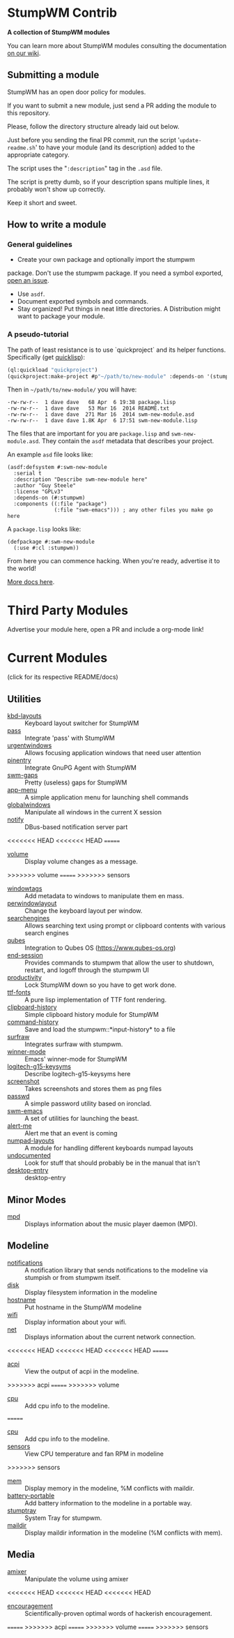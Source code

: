 * StumpWM Contrib
  *A collection of StumpWM modules*

  You can  learn more about StumpWM modules consulting the documentation [[https://github.com/stumpwm/stumpwm/wiki/Modules][on our wiki]].
** Submitting a module
   StumpWM has an open door policy for modules.

   If you want to submit a new module, just send a PR adding the module to this repository.

   Please, follow the directory structure already laid out below.

   Just before you sending the final PR commit, run the script '=update-readme.sh=' to have your
   module (and its description) added to the appropriate category.

   The script uses the "=:description=" tag in the =.asd= file.

   The script is pretty dumb, so if your description spans multiple lines, it
   probably won't show up correctly.

   Keep it short and sweet.
** How to write a module
*** General guidelines
    - Create your own package and optionally import the stumpwm
  package. Don't use the stumpwm package. If you need a symbol
  exported, [[https://github.com/stumpwm/stumpwm/issues][open an issue]].
    - Use =asdf=.
    - Document exported symbols and commands.
    - Stay organized!  Put things in neat little directories. A Distribution might want to package your module.
*** A pseudo-tutorial
    The path of least resistance is to use `quickproject` and its helper functions.  Specifically (get [[http://www.quicklisp.org/beta/][quicklisp]]):
#+BEGIN_SRC lisp
  (ql:quickload "quickproject")
  (quickproject:make-project #p"~/path/to/new-module" :depends-on '(stumpwm) :name "swm-new-module")
#+END_SRC
Then in =~/path/to/new-module/= you will have:
#+BEGIN_EXAMPLE
  -rw-rw-r--  1 dave dave   68 Apr  6 19:38 package.lisp
  -rw-rw-r--  1 dave dave   53 Mar 16  2014 README.txt
  -rw-rw-r--  1 dave dave  271 Mar 16  2014 swm-new-module.asd
  -rw-rw-r--  1 dave dave 1.8K Apr  6 17:51 swm-new-module.lisp
#+END_EXAMPLE
The files that are important for you are =package.lisp= and
=swm-new-module.asd=.  They contain the =asdf= metadata that describes
your project.

An example =asd= file looks like:
#+BEGIN_EXAMPLE
(asdf:defsystem #:swm-new-module
  :serial t
  :description "Describe swm-new-module here"
  :author "Guy Steele"
  :license "GPLv3"
  :depends-on (#:stumpwm)
  :components ((:file "package")
               (:file "swm-emacs"))) ; any other files you make go here
#+END_EXAMPLE
A =package.lisp= looks like:
#+BEGIN_EXAMPLE
(defpackage #:swm-new-module
  (:use #:cl :stumpwm))
#+END_EXAMPLE

From here you can commence hacking.  When you're ready, advertise it
to the world!

[[http://www.xach.com/lisp/quickproject/][More docs here]].
* Third Party Modules
  Advertise your module here, open a PR and include a org-mode link!
* Current Modules
  (click for its respective README/docs)
# Don't edit anything below this line, the script will blow it away
# --
** Utilities
- [[./util/kbd-layouts/README.org][kbd-layouts]] :: Keyboard layout switcher for StumpWM
- [[./util/pass/README.org][pass]] :: Integrate 'pass' with StumpWM
- [[./util/urgentwindows/README.org][urgentwindows]] :: Allows focusing application windows that need user attention
- [[./util/pinentry/README.org][pinentry]] :: Integrate GnuPG Agent with StumpWM
- [[./util/swm-gaps/README.org][swm-gaps]] :: Pretty (useless) gaps for StumpWM
- [[./util/app-menu/README.org][app-menu]] :: A simple application menu for launching shell commands
- [[./util/globalwindows/README.org][globalwindows]] :: Manipulate all windows in the current X session
- [[./util/notify/README.org][notify]] :: DBus-based notification server part
<<<<<<< HEAD
<<<<<<< HEAD
=======
- [[./util/volume/README.org][volume]] :: Display volume changes as a message.
>>>>>>> volume
=======
>>>>>>> sensors
- [[./util/windowtags/README.org][windowtags]] :: Add metadata to windows to manipulate them en mass.
- [[./util/perwindowlayout/README.org][perwindowlayout]] :: Change the keyboard layout per window.
- [[./util/searchengines/README.org][searchengines]] :: Allows searching text using prompt or clipboard contents with various search engines
- [[./util/qubes/README.org][qubes]] :: Integration to Qubes OS (https://www.qubes-os.org)
- [[./util/end-session/README.org][end-session]] :: Provides commands to stumpwm that allow the user to shutdown, restart, and logoff through the stumpwm UI
- [[./util/productivity/README.org][productivity]] :: Lock StumpWM down so you have to get work done.
- [[./util/ttf-fonts/README.org][ttf-fonts]] :: A pure lisp implementation of TTF font rendering.
- [[./util/clipboard-history/README.org][clipboard-history]] :: Simple clipboard history module for StumpWM
- [[./util/command-history/README.org][command-history]] :: Save and load the stumpwm::*input-history* to a file
- [[./util/surfraw/README.org][surfraw]] :: Integrates surfraw with stumpwm.
- [[./util/winner-mode/README.org][winner-mode]] :: Emacs' winner-mode for StumpWM
- [[./util/logitech-g15-keysyms/README.org][logitech-g15-keysyms]] :: Describe logitech-g15-keysyms here
- [[./util/screenshot/README.org][screenshot]] :: Takes screenshots and stores them as png files
- [[./util/passwd/README.org][passwd]] :: A simple password utility based on ironclad.
- [[./util/swm-emacs/README.org][swm-emacs]] :: A set of utilities for launching the beast.
- [[./util/alert-me/README.org][alert-me]] :: Alert me that an event is coming
- [[./util/numpad-layouts/README.org][numpad-layouts]] :: A module for handling different keyboards numpad layouts
- [[./util/undocumented/README.org][undocumented]] :: Look for stuff that should probably be in the manual that isn't
- [[./util/desktop-entry/README.org][desktop-entry]] :: desktop-entry
** Minor Modes
- [[./minor-mode/mpd/README.org][mpd]] :: Displays information about the music player daemon (MPD).
** Modeline
- [[./minor-mode/notifications/README.org][notifications]] :: A notification library that sends notifications to the modeline via stumpish or from stumpwm itself.
- [[./modeline/disk/README.org][disk]] :: Display filesystem information in the modeline
- [[./modeline/hostname/README.org][hostname]] :: Put hostname in the StumpWM modeline
- [[./modeline/wifi/README.org][wifi]] :: Display information about your wifi.
- [[./modeline/net/README.org][net]] :: Displays information about the current network connection.
<<<<<<< HEAD
<<<<<<< HEAD
<<<<<<< HEAD
=======
- [[./modeline/acpi/README.org][acpi]] :: View the output of acpi in the modeline.
>>>>>>> acpi
=======
>>>>>>> volume
- [[./modeline/cpu/README.org][cpu]] :: Add cpu info to the modeline.
=======
- [[./modeline/cpu/README.org][cpu]] :: Add cpu info to the modeline.
- [[./modeline/sensors/README.org][sensors]] :: View CPU temperature and fan RPM in modeline
>>>>>>> sensors
- [[./modeline/mem/README.org][mem]] :: Display memory in the modeline, %M conflicts with maildir.
- [[./modeline/battery-portable/README.org][battery-portable]] :: Add battery information to the modeline in a portable way.
- [[./modeline/stumptray/README.org][stumptray]] :: System Tray for stumpwm.
- [[./modeline/maildir/README.org][maildir]] :: Display maildir information in the modeline (%M conflicts with mem).
** Media
- [[./media/amixer/README.org][amixer]] :: Manipulate the volume using amixer
<<<<<<< HEAD
<<<<<<< HEAD
<<<<<<< HEAD
- [[./fun/encouragement/README.org][encouragement]] :: Scientifically-proven optimal words of hackerish encouragement.
=======
>>>>>>> acpi
=======
>>>>>>> volume
=======
>>>>>>> sensors
